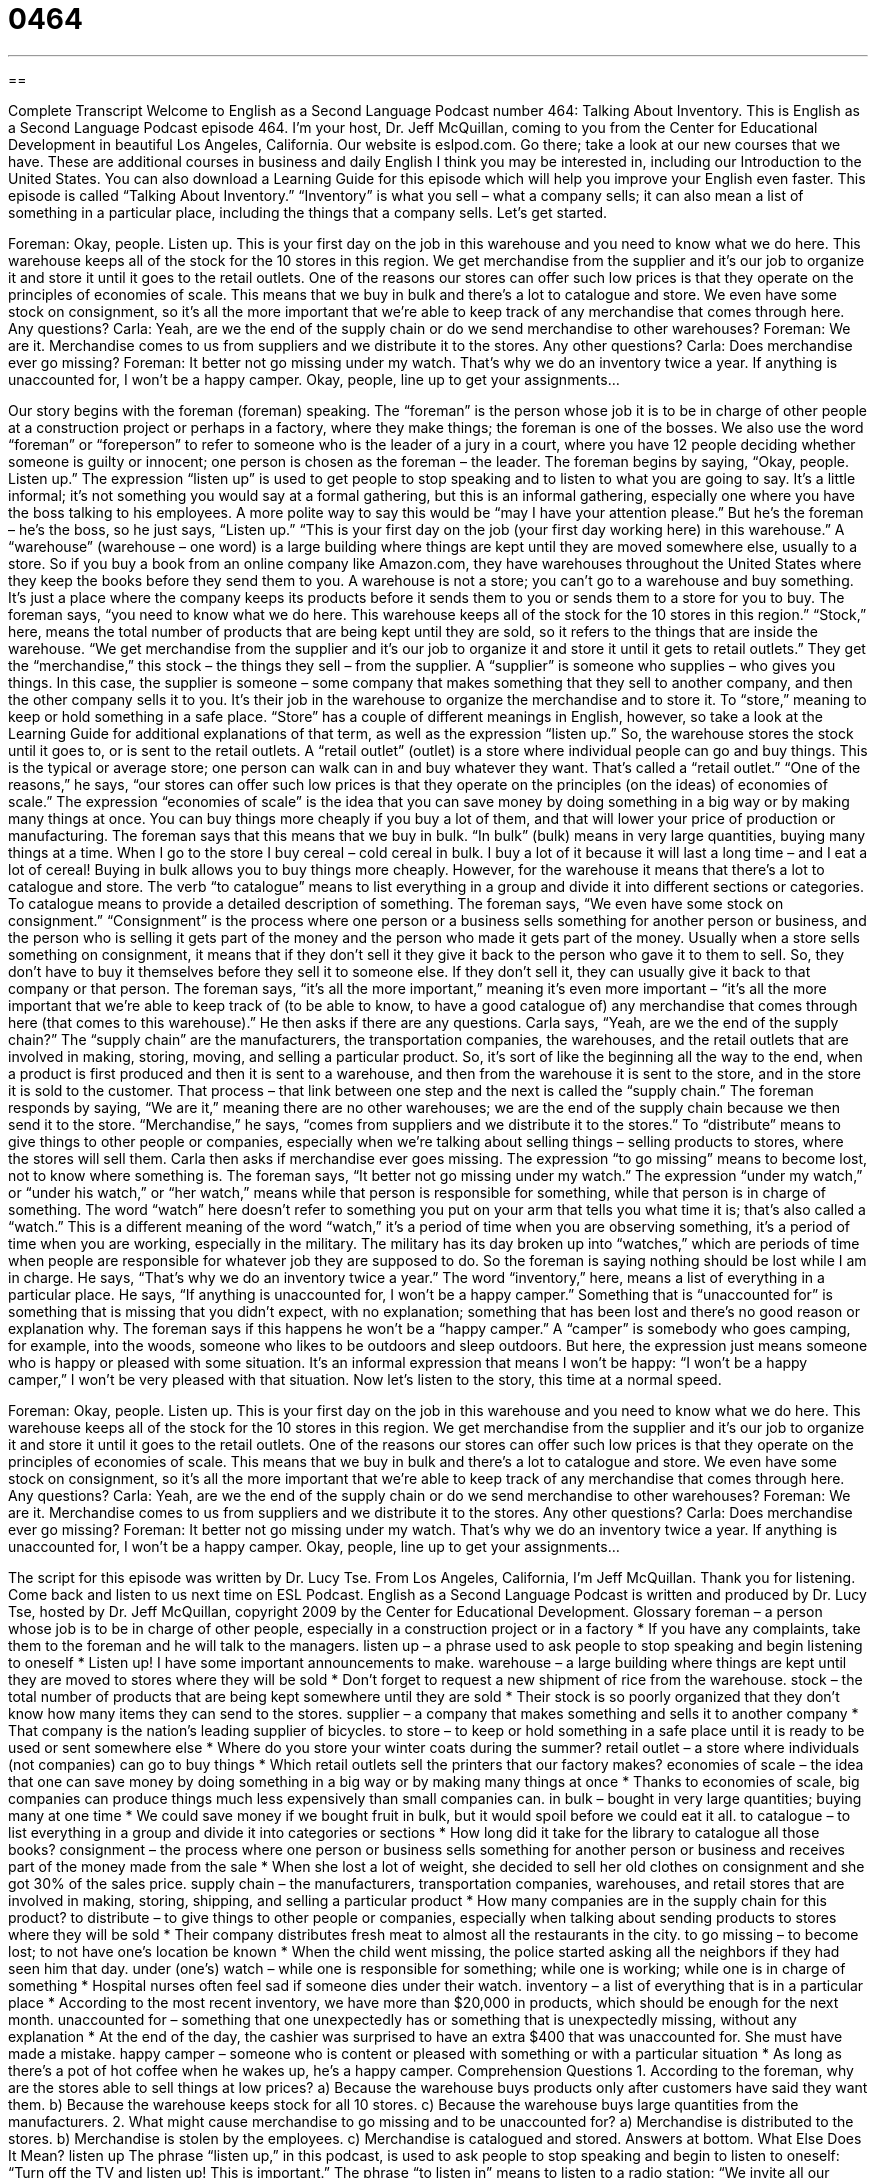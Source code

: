 = 0464
:toc: left
:toclevels: 3
:sectnums:
:stylesheet: ../../../myAdocCss.css

'''

== 

Complete Transcript
Welcome to English as a Second Language Podcast number 464: Talking About Inventory.
This is English as a Second Language Podcast episode 464. I’m your host, Dr. Jeff McQuillan, coming to you from the Center for Educational Development in beautiful Los Angeles, California.
Our website is eslpod.com. Go there; take a look at our new courses that we have. These are additional courses in business and daily English I think you may be interested in, including our Introduction to the United States. You can also download a Learning Guide for this episode which will help you improve your English even faster.
This episode is called “Talking About Inventory.” “Inventory” is what you sell – what a company sells; it can also mean a list of something in a particular place, including the things that a company sells. Let’s get started.
[start of dialogue]
Foreman: Okay, people. Listen up.
This is your first day on the job in this warehouse and you need to know what we do here. This warehouse keeps all of the stock for the 10 stores in this region. We get merchandise from the supplier and it’s our job to organize it and store it until it goes to the retail outlets. One of the reasons our stores can offer such low prices is that they operate on the principles of economies of scale. This means that we buy in bulk and there’s a lot to catalogue and store. We even have some stock on consignment, so it’s all the more important that we’re able to keep track of any merchandise that comes through here. Any questions?
Carla: Yeah, are we the end of the supply chain or do we send merchandise to other warehouses?
Foreman: We are it. Merchandise comes to us from suppliers and we distribute it to the stores. Any other questions?
Carla: Does merchandise ever go missing?
Foreman: It better not go missing under my watch. That’s why we do an inventory twice a year. If anything is unaccounted for, I won’t be a happy camper. Okay, people, line up to get your assignments…
[end of dialogue]
Our story begins with the foreman (foreman) speaking. The “foreman” is the person whose job it is to be in charge of other people at a construction project or perhaps in a factory, where they make things; the foreman is one of the bosses. We also use the word “foreman” or “foreperson” to refer to someone who is the leader of a jury in a court, where you have 12 people deciding whether someone is guilty or innocent; one person is chosen as the foreman – the leader.
The foreman begins by saying, “Okay, people. Listen up.” The expression “listen up” is used to get people to stop speaking and to listen to what you are going to say. It’s a little informal; it’s not something you would say at a formal gathering, but this is an informal gathering, especially one where you have the boss talking to his employees. A more polite way to say this would be “may I have your attention please.” But he’s the foreman – he’s the boss, so he just says, “Listen up.”
“This is your first day on the job (your first day working here) in this warehouse.” A “warehouse” (warehouse – one word) is a large building where things are kept until they are moved somewhere else, usually to a store. So if you buy a book from an online company like Amazon.com, they have warehouses throughout the United States where they keep the books before they send them to you. A warehouse is not a store; you can’t go to a warehouse and buy something. It’s just a place where the company keeps its products before it sends them to you or sends them to a store for you to buy.
The foreman says, “you need to know what we do here. This warehouse keeps all of the stock for the 10 stores in this region.” “Stock,” here, means the total number of products that are being kept until they are sold, so it refers to the things that are inside the warehouse. “We get merchandise from the supplier and it’s our job to organize it and store it until it gets to retail outlets.” They get the “merchandise,” this stock – the things they sell – from the supplier. A “supplier” is someone who supplies – who gives you things. In this case, the supplier is someone – some company that makes something that they sell to another company, and then the other company sells it to you. It’s their job in the warehouse to organize the merchandise and to store it. To “store,” meaning to keep or hold something in a safe place. “Store” has a couple of different meanings in English, however, so take a look at the Learning Guide for additional explanations of that term, as well as the expression “listen up.”
So, the warehouse stores the stock until it goes to, or is sent to the retail outlets. A “retail outlet” (outlet) is a store where individual people can go and buy things. This is the typical or average store; one person can walk can in and buy whatever they want. That’s called a “retail outlet.” “One of the reasons,” he says, “our stores can offer such low prices is that they operate on the principles (on the ideas) of economies of scale.” The expression “economies of scale” is the idea that you can save money by doing something in a big way or by making many things at once. You can buy things more cheaply if you buy a lot of them, and that will lower your price of production or manufacturing.
The foreman says that this means that we buy in bulk. “In bulk” (bulk) means in very large quantities, buying many things at a time. When I go to the store I buy cereal – cold cereal in bulk. I buy a lot of it because it will last a long time – and I eat a lot of cereal! Buying in bulk allows you to buy things more cheaply. However, for the warehouse it means that there’s a lot to catalogue and store. The verb “to catalogue” means to list everything in a group and divide it into different sections or categories. To catalogue means to provide a detailed description of something.
The foreman says, “We even have some stock on consignment.” “Consignment” is the process where one person or a business sells something for another person or business, and the person who is selling it gets part of the money and the person who made it gets part of the money. Usually when a store sells something on consignment, it means that if they don’t sell it they give it back to the person who gave it to them to sell. So, they don’t have to buy it themselves before they sell it to someone else. If they don’t sell it, they can usually give it back to that company or that person. The foreman says, “it’s all the more important,” meaning it’s even more important – “it’s all the more important that we’re able to keep track of (to be able to know, to have a good catalogue of) any merchandise that comes through here (that comes to this warehouse).”
He then asks if there are any questions. Carla says, “Yeah, are we the end of the supply chain?” The “supply chain” are the manufacturers, the transportation companies, the warehouses, and the retail outlets that are involved in making, storing, moving, and selling a particular product. So, it’s sort of like the beginning all the way to the end, when a product is first produced and then it is sent to a warehouse, and then from the warehouse it is sent to the store, and in the store it is sold to the customer. That process – that link between one step and the next is called the “supply chain.” The foreman responds by saying, “We are it,” meaning there are no other warehouses; we are the end of the supply chain because we then send it to the store. “Merchandise,” he says, “comes from suppliers and we distribute it to the stores.” To “distribute” means to give things to other people or companies, especially when we’re talking about selling things – selling products to stores, where the stores will sell them.
Carla then asks if merchandise ever goes missing. The expression “to go missing” means to become lost, not to know where something is. The foreman says, “It better not go missing under my watch.” The expression “under my watch,” or “under his watch,” or “her watch,” means while that person is responsible for something, while that person is in charge of something. The word “watch” here doesn’t refer to something you put on your arm that tells you what time it is; that’s also called a “watch.” This is a different meaning of the word “watch,” it’s a period of time when you are observing something, it’s a period of time when you are working, especially in the military. The military has its day broken up into “watches,” which are periods of time when people are responsible for whatever job they are supposed to do.
So the foreman is saying nothing should be lost while I am in charge. He says, “That’s why we do an inventory twice a year.” The word “inventory,” here, means a list of everything in a particular place. He says, “If anything is unaccounted for, I won’t be a happy camper.” Something that is “unaccounted for” is something that is missing that you didn’t expect, with no explanation; something that has been lost and there’s no good reason or explanation why. The foreman says if this happens he won’t be a “happy camper.” A “camper” is somebody who goes camping, for example, into the woods, someone who likes to be outdoors and sleep outdoors. But here, the expression just means someone who is happy or pleased with some situation. It’s an informal expression that means I won’t be happy: “I won’t be a happy camper,” I won’t be very pleased with that situation.
Now let’s listen to the story, this time at a normal speed.
[start of dialogue]
Foreman: Okay, people. Listen up.
This is your first day on the job in this warehouse and you need to know what we do here. This warehouse keeps all of the stock for the 10 stores in this region. We get merchandise from the supplier and it’s our job to organize it and store it until it goes to the retail outlets. One of the reasons our stores can offer such low prices is that they operate on the principles of economies of scale. This means that we buy in bulk and there’s a lot to catalogue and store. We even have some stock on consignment, so it’s all the more important that we’re able to keep track of any merchandise that comes through here. Any questions?
Carla: Yeah, are we the end of the supply chain or do we send merchandise to other warehouses?
Foreman: We are it. Merchandise comes to us from suppliers and we distribute it to the stores. Any other questions?
Carla: Does merchandise ever go missing?
Foreman: It better not go missing under my watch. That’s why we do an inventory twice a year. If anything is unaccounted for, I won’t be a happy camper. Okay, people, line up to get your assignments…
[end of dialogue]
The script for this episode was written by Dr. Lucy Tse.
From Los Angeles, California, I’m Jeff McQuillan. Thank you for listening. Come back and listen to us next time on ESL Podcast.
English as a Second Language Podcast is written and produced by Dr. Lucy Tse, hosted by Dr. Jeff McQuillan, copyright 2009 by the Center for Educational Development.
Glossary
foreman – a person whose job is to be in charge of other people, especially in a construction project or in a factory
* If you have any complaints, take them to the foreman and he will talk to the managers.
listen up – a phrase used to ask people to stop speaking and begin listening to oneself
* Listen up! I have some important announcements to make.
warehouse – a large building where things are kept until they are moved to stores where they will be sold
* Don’t forget to request a new shipment of rice from the warehouse.
stock – the total number of products that are being kept somewhere until they are sold
* Their stock is so poorly organized that they don’t know how many items they can send to the stores.
supplier – a company that makes something and sells it to another company
* That company is the nation’s leading supplier of bicycles.
to store – to keep or hold something in a safe place until it is ready to be used or sent somewhere else
* Where do you store your winter coats during the summer?
retail outlet – a store where individuals (not companies) can go to buy things
* Which retail outlets sell the printers that our factory makes?
economies of scale – the idea that one can save money by doing something in a big way or by making many things at once
* Thanks to economies of scale, big companies can produce things much less expensively than small companies can.
in bulk – bought in very large quantities; buying many at one time
* We could save money if we bought fruit in bulk, but it would spoil before we could eat it all.
to catalogue – to list everything in a group and divide it into categories or sections
* How long did it take for the library to catalogue all those books?
consignment – the process where one person or business sells something for another person or business and receives part of the money made from the sale
* When she lost a lot of weight, she decided to sell her old clothes on consignment and she got 30% of the sales price.
supply chain – the manufacturers, transportation companies, warehouses, and retail stores that are involved in making, storing, shipping, and selling a particular product
* How many companies are in the supply chain for this product?
to distribute – to give things to other people or companies, especially when talking about sending products to stores where they will be sold
* Their company distributes fresh meat to almost all the restaurants in the city.
to go missing – to become lost; to not have one’s location be known
* When the child went missing, the police started asking all the neighbors if they had seen him that day.
under (one’s) watch – while one is responsible for something; while one is working; while one is in charge of something
* Hospital nurses often feel sad if someone dies under their watch.
inventory – a list of everything that is in a particular place
* According to the most recent inventory, we have more than $20,000 in products, which should be enough for the next month.
unaccounted for – something that one unexpectedly has or something that is unexpectedly missing, without any explanation
* At the end of the day, the cashier was surprised to have an extra $400 that was unaccounted for. She must have made a mistake.
happy camper – someone who is content or pleased with something or with a particular situation
* As long as there’s a pot of hot coffee when he wakes up, he’s a happy camper.
Comprehension Questions
1. According to the foreman, why are the stores able to sell things at low prices?
a) Because the warehouse buys products only after customers have said they want them.
b) Because the warehouse keeps stock for all 10 stores.
c) Because the warehouse buys large quantities from the manufacturers.
2. What might cause merchandise to go missing and to be unaccounted for?
a) Merchandise is distributed to the stores.
b) Merchandise is stolen by the employees.
c) Merchandise is catalogued and stored.
Answers at bottom.
What Else Does It Mean?
listen up
The phrase “listen up,” in this podcast, is used to ask people to stop speaking and begin to listen to oneself: “Turn off the TV and listen up! This is important.” The phrase “to listen in” means to listen to a radio station: “We invite all our listeners to listen in this Friday at 10:00, when we’ll have an interview with a special guest on our radio program.” The phrase “to listen in on (something)” means to listen to someone’s conversation secretly when those people don’t want one to hear what they are saying: “Have you ever listened in on your parents’ private phone conversations?” Finally, the phrase “to listen out for (something)” means to pay attention and try to hear a certain sound: “While you’re driving, listen out for any strange sounds. If you hear anything, take your car to the mechanic.”
to store
In this podcast, the verb “to store” means to keep or hold something in a safe place until it is ready to be used or sent somewhere else: “They moved from a very large house into a very small apartment, and they didn’t know where to store all their furniture.” The phrases “to store (something) away” and “to store (something) up” have the same meaning as “to store”: “Where have you stored away the Christmas decorations?” Or, “Which animals store up food for the long, cold winter?” The verb “to store” can also be used to talk about saving information on a computer: “Do you have a separate folder on your computer where you store all the files for this project?”
Culture Note
Having a lot of inventory can be a very expensive, “risky” (with a lot of potential problems) “business practice” (a way of doing business). Most businesses are always trying to find ways to “reduce” (make smaller) the inventory that they have “on hand” (in storage; available).
One way to reduce inventory is to not create products until customers have already ordered them. For example, many book publishers now use “print-on-demand” technology where they print a copy of a book only after it has been ordered and paid for by a customer. The customer might have to wait a little longer to receive the book, but the company doesn’t need to worry about having printed too many copies of a book that doesn’t sell very well.
Other companies have “build-to-order” or “made-to-order” products that they create only after the customer has ordered and paid for something. Airplane “manufacturers” (makers) are a good example of this. Building an airplane is extremely expensive, so companies don’t want to build many airplanes and then try to find buyers for them. Instead, they wait until a customer orders and pays for a plane, and then they build the plane to meet that customer’s “specifications” (details about what the product should have or how it should appear).
These types of products can be “customized” (made differently for each customer). Customers can choose the color, size, “features” (things that a product has or can do), and more. This makes the products more attractive to the customers, who are then willing to wait a little while for their customized product to arrive after they have paid for it.
Comprehension Answers
1 - c
2 - b